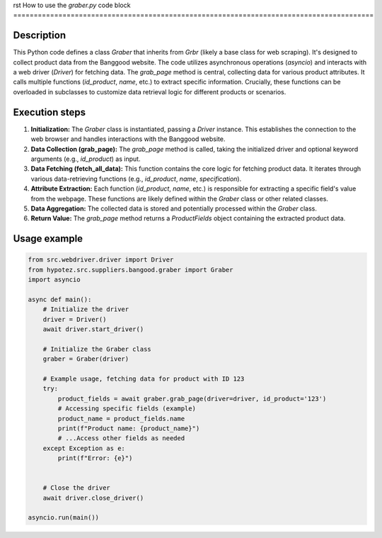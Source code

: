 rst
How to use the `graber.py` code block
========================================================================================

Description
-------------------------
This Python code defines a class `Graber` that inherits from `Grbr` (likely a base class for web scraping).  It's designed to collect product data from the Banggood website.  The code utilizes asynchronous operations (`asyncio`) and interacts with a web driver (`Driver`) for fetching data.  The `grab_page` method is central, collecting data for various product attributes.  It calls multiple functions (`id_product`, `name`, etc.) to extract specific information.  Crucially, these functions can be overloaded in subclasses to customize data retrieval logic for different products or scenarios.

Execution steps
-------------------------
1. **Initialization:** The `Graber` class is instantiated, passing a `Driver` instance. This establishes the connection to the web browser and handles interactions with the Banggood website.
2. **Data Collection (grab_page):** The `grab_page` method is called, taking the initialized driver and optional keyword arguments (e.g., `id_product`) as input.
3. **Data Fetching (fetch_all_data):** This function contains the core logic for fetching product data. It iterates through various data-retrieving functions (e.g., `id_product`, `name`, `specification`).
4. **Attribute Extraction:** Each function (`id_product`, `name`, etc.) is responsible for extracting a specific field's value from the webpage. These functions are likely defined within the `Graber` class or other related classes.
5. **Data Aggregation:** The collected data is stored and potentially processed within the `Graber` class.
6. **Return Value:** The `grab_page` method returns a `ProductFields` object containing the extracted product data.

Usage example
-------------------------
.. code-block:: python

    from src.webdriver.driver import Driver
    from hypotez.src.suppliers.bangood.graber import Graber
    import asyncio

    async def main():
        # Initialize the driver
        driver = Driver()
        await driver.start_driver()

        # Initialize the Graber class
        graber = Graber(driver)

        # Example usage, fetching data for product with ID 123
        try:
            product_fields = await graber.grab_page(driver=driver, id_product='123')
            # Accessing specific fields (example)
            product_name = product_fields.name
            print(f"Product name: {product_name}")
            # ...Access other fields as needed
        except Exception as e:
            print(f"Error: {e}")


        # Close the driver
        await driver.close_driver()

    asyncio.run(main())